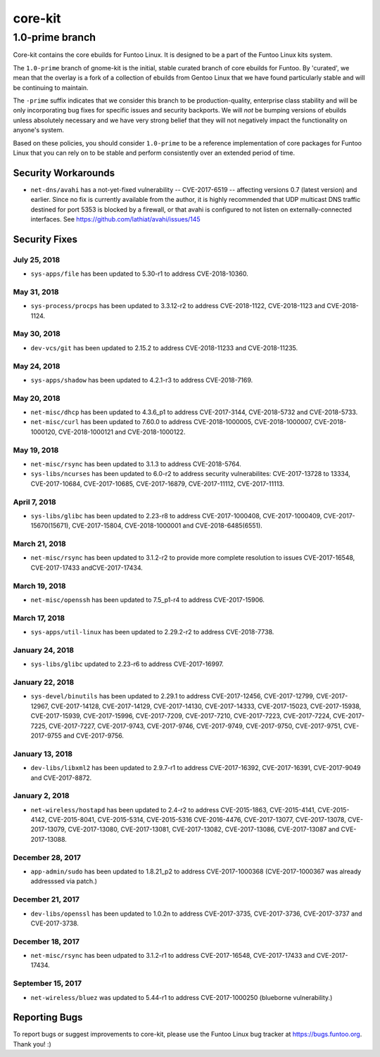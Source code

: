 ===========================
core-kit
===========================
1.0-prime branch
---------------------------

Core-kit contains the core ebuilds for Funtoo Linux. It is designed to be a part of the Funtoo Linux kits system.

The ``1.0-prime`` branch of gnome-kit is the initial, stable curated branch of core ebuilds for Funtoo. By 'curated', we
mean that the overlay is a fork of a collection of ebuilds from Gentoo Linux that we have found particularly stable and
will be continuing to maintain.

The ``-prime`` suffix indicates that we consider this branch to be production-quality, enterprise class stability and
will be only incorporating bug fixes for specific issues and security backports. We will *not* be bumping versions of
ebuilds unless absolutely necessary and we have very strong belief that they will not negatively impact the
functionality on anyone's system.

Based on these policies, you should consider ``1.0-prime`` to be a reference implementation of core packages for Funtoo
Linux that you can rely on to be stable and perform consistently over an extended period of time.

--------------------
Security Workarounds
--------------------

- ``net-dns/avahi`` has a not-yet-fixed vulnerability -- CVE-2017-6519 -- affecting versions 0.7 (latest version) and
  earlier.  Since no fix is currently available from the author, it is highly recommended that UDP multicast DNS traffic
  destined for port 5353 is blocked by a firewall, or that avahi is configured to not listen on externally-connected
  interfaces. See https://github.com/lathiat/avahi/issues/145

--------------
Security Fixes
--------------

July 25, 2018
~~~~~~~~~~~~~

- ``sys-apps/file``  has been updated to 5.30-r1 to address CVE-2018-10360.


May 31, 2018
~~~~~~~~~~~~

- ``sys-process/procps`` has been updated to 3.3.12-r2 to address CVE-2018-1122, CVE-2018-1123 and CVE-2018-1124.

May 30, 2018
~~~~~~~~~~~~

- ``dev-vcs/git`` has been updated to 2.15.2 to address CVE-2018-11233 and CVE-2018-11235.

May 24, 2018
~~~~~~~~~~~~

- ``sys-apps/shadow`` has been updated to 4.2.1-r3 to address CVE-2018-7169.


May 20, 2018
~~~~~~~~~~~~

- ``net-misc/dhcp`` has been updated to 4.3.6_p1 to address CVE-2017-3144, CVE-2018-5732 and CVE-2018-5733.


- ``net-misc/curl`` has been updated to 7.60.0 to address CVE-2018-1000005, CVE-2018-1000007, CVE-2018-1000120, CVE-2018-1000121 and CVE-2018-1000122.

May 19, 2018
~~~~~~~~~~~~

- ``net-misc/rsync``  has been updated to 3.1.3 to address CVE-2018-5764.


- ``sys-libs/ncurses`` has been updated to 6.0-r2 to address security vulnerabilites: CVE-2017-13728 to 13334, CVE-2017-10684, CVE-2017-10685, CVE-2017-16879, CVE-2017-11112, CVE-2017-11113.


April 7, 2018
~~~~~~~~~~~~~

- ``sys-libs/glibc`` has been updated to 2.23-r8 to address CVE-2017-1000408, CVE-2017-1000409, CVE-2017-15670(15671), CVE-2017-15804, CVE-2018-1000001 and CVE-2018-6485(6551).


March 21, 2018
~~~~~~~~~~~~~~

- ``net-misc/rsync`` has been updated to 3.1.2-r2 to provide more complete resolution to issues CVE-2017-16548, CVE-2017-17433 andCVE-2017-17434.


March 19, 2018
~~~~~~~~~~~~~~

- ``net-misc/openssh`` has been updated to 7.5_p1-r4 to address CVE-2017-15906.


March 17, 2018
~~~~~~~~~~~~~~

- ``sys-apps/util-linux`` has been updated to 2.29.2-r2 to address CVE-2018-7738.


January 24, 2018
~~~~~~~~~~~~~~~~

- ``sys-libs/glibc`` updated to 2.23-r6 to address CVE-2017-16997.


January 22, 2018
~~~~~~~~~~~~~~~~

- ``sys-devel/binutils`` has been updated to 2.29.1 to address CVE-2017-12456, CVE-2017-12799, CVE-2017-12967, CVE-2017-14128, CVE-2017-14129, CVE-2017-14130, CVE-2017-14333, CVE-2017-15023,
  CVE-2017-15938, CVE-2017-15939, CVE-2017-15996, CVE-2017-7209, CVE-2017-7210, CVE-2017-7223, CVE-2017-7224, CVE-2017-7225, CVE-2017-7227, CVE-2017-9743, CVE-2017-9746, CVE-2017-9749, CVE-2017-9750, CVE-2017-9751, CVE-2017-9755 and CVE-2017-9756.

January 13, 2018
~~~~~~~~~~~~~~~~

- ``dev-libs/libxml2`` has been updated to 2.9.7-r1 to address CVE-2017-16392, CVE-2017-16391, CVE-2017-9049 and CVE-2017-8872.

January 2, 2018
~~~~~~~~~~~~~~~

- ``net-wireless/hostapd`` has been updated to 2.4-r2 to address CVE-2015-1863, CVE-2015-4141, CVE-2015-4142, CVE-2015-8041, CVE-2015-5314, CVE-2015-5316
  CVE-2016-4476, CVE-2017-13077, CVE-2017-13078, CVE-2017-13079, CVE-2017-13080, CVE-2017-13081, CVE-2017-13082, CVE-2017-13086, CVE-2017-13087 and CVE-2017-13088.

December 28, 2017
~~~~~~~~~~~~~~~~~

- ``app-admin/sudo`` has been updated to 1.8.21_p2 to address CVE-2017-1000368 (CVE-2017-1000367 was already addresssed via patch.)

December 21, 2017
~~~~~~~~~~~~~~~~~
- ``dev-libs/openssl`` has been updated to 1.0.2n to address CVE-2017-3735, CVE-2017-3736, CVE-2017-3737 and CVE-2017-3738.

December 18, 2017
~~~~~~~~~~~~~~~~~

- ``net-misc/rsync`` has been udpated to 3.1.2-r1 to address CVE-2017-16548, CVE-2017-17433 and CVE-2017-17434.

September 15, 2017
~~~~~~~~~~~~~~~~~~

- ``net-wireless/bluez`` was updated to 5.44-r1 to address CVE-2017-1000250 (blueborne vulnerability.)

---------------
Reporting Bugs
---------------

To report bugs or suggest improvements to core-kit, please use the Funtoo Linux bug tracker at https://bugs.funtoo.org.
Thank you! :)
